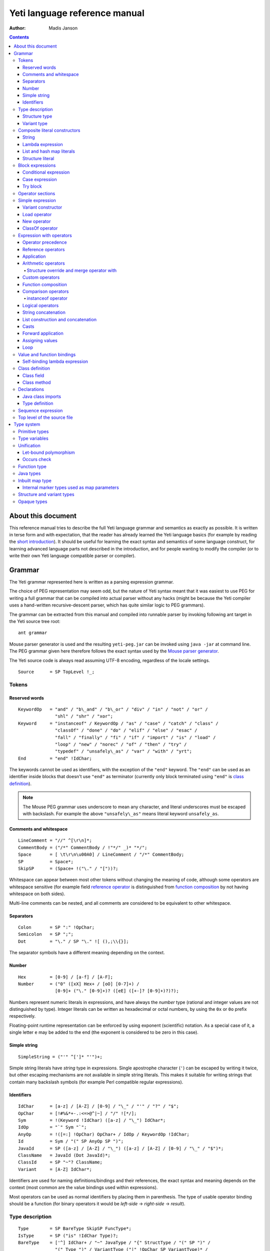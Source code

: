 .. ex: se sw=4 sts=4 expandtab:

================================
Yeti language reference manual
================================

:Author: Madis Janson

.. contents:: Contents
.. _yeti.jar: http://dot.planet.ee/yeti/yeti.jar
.. _home page: http://mth.github.io/yeti/
.. _Mouse parser generator: http://mousepeg.sourceforge.net/Manual.pdf
.. _short introduction: http://dot.planet.ee/yeti/intro.html

About this document
~~~~~~~~~~~~~~~~~~~~~~
This reference manual tries to describe the full Yeti language grammar and
semantics as exactly as possible. It is written in terse form and with
expectation, that the reader has already learned the Yeti language basics
(for example by reading the `short introduction`_). It should be useful
for learning the exact syntax and semantics of some language construct, for
learning advanced language parts not described in the introduction, and
for people wanting to modify the compiler (or to write their own Yeti
language compatible parser or compiler).

Grammar
~~~~~~~~~~
The Yeti grammar represented here is written as a parsing expression
grammar.

The choice of PEG representation may seem odd, but the nature of Yeti syntax
meant that it was easiest to use PEG for writing a full grammar that can
be compiled into actual parser without any hacks (might be because the Yeti
compiler uses a hand-written recursive-descent parser, which has quite similar
logic to PEG grammars).

The grammar can be extracted from this manual and compiled into runnable
parser by invoking following ant target in the Yeti source tree root::

    ant grammar

Mouse parser generator is used and the resulting ``yeti-peg.jar`` can be
invoked using ``java -jar`` at command line. The PEG grammar given here
therefore follows the exact syntax used by the `Mouse parser generator`_.

The Yeti source code is always read assuming UTF-8 encoding, regardless
of the locale settings.

.. peg

::

    Source      = SP TopLevel !_;


Tokens
+++++++++

Reserved words
-----------------
.. peg

::

    KeywordOp   = "and" / "b\_and" / "b\_or" / "div" / "in" / "not" / "or" /
                  "shl" / "shr" / "xor";
    Keyword     = "instanceof" / KeywordOp / "as" / "case" / "catch" / "class" /
                  "classOf" / "done" / "do" / "elif" / "else" / "esac" /
                  "fall" / "finally" / "fi" / "if" / "import" / "is" / "load" /
                  "loop" / "new" / "norec" / "of" / "then" / "try" /
                  "typedef" / "unsafely\_as" / "var" / "with" / "yrt";
    End         = "end" !IdChar;

The keywords cannot be used as identifiers, with the exception of the
``"end"`` keyword. The ``"end"`` can be used as an identifier inside blocks
that doesn't use ``"end"`` as terminator (currently only block terminated
using ``"end"`` is `class definition`_).

.. Note::

    The Mouse PEG grammar uses underscore to mean any character,
    and literal underscores must be escaped with backslash.
    For example the above ``"unsafely\_as"`` means literal
    keyword ``unsafely_as``.

Comments and whitespace
--------------------------
.. peg

::

    LineComment = "//" ^[\r\n]*;
    CommentBody = ("/*" CommentBody / !"*/" _)* "*/";
    Space       = [ \t\r\n\u00A0] / LineComment / "/*" CommentBody;
    SP          = Space*;
    SkipSP      = (Space+ !("\." / "["))?;

Whitespace can appear between most other tokens without changing the
meaning of code, although some operators are whitespace sensitive
(for example field `reference operator <Reference operators_>`_ is
distinguished from `function composition`_ by not having whitespace
on both sides).

Multi-line comments can be nested, and all comments are considered
to be equivalent to other whitespace.

Separators
-------------
.. peg

::

    Colon       = SP ":" !OpChar;
    Semicolon   = SP ";";
    Dot         = "\." / SP "\." ![ (),;\\{}];

The separator symbols have a different meaning depending on the context.

Number
---------
.. peg

::

    Hex         = [0-9] / [a-f] / [A-F];
    Number      = ("0" ([xX] Hex+ / [oO] [0-7]+) /
                  [0-9]+ ("\." [0-9]+)? ([eE] ([+-]? [0-9]+)?)?);

Numbers represent numeric literals in expressions, and have always
the *number* type (rational and integer values are not distinguished
by type). Integer literals can be written as hexadecimal or octal
numbers, by using the ``0x`` or ``0o`` prefix respectively.

Floating-point runtime representation can be enforced by using exponent
(scientific) notation. As a special case of it, a single letter ``e``
may be added to the end (the exponent is considered to be zero in this
case).

Simple string
-----------------
.. peg

::

    SimpleString = ("'" ^[']* "'")+;

Simple string literals have *string* type in expressions.
Single apostrophe character (``'``) can be escaped by writing it twice,
but other escaping mechanisms are not available in simple string literals.
This makes it suitable for writing strings that contain many backslash
symbols (for example Perl compatible regular expressions).

Identifiers
--------------
.. _Id:
.. peg

::

    IdChar      = [a-z] / [A-Z] / [0-9] / "\_" / "'" / "?" / "$";
    OpChar      = [!#%&*+-.:<=>@^|~] / "/" ![*/];
    Sym         = !(Keyword !IdChar) ([a-z] / "\_") IdChar*;
    IdOp        = "`" Sym "`";
    AnyOp       = !([=:] !OpChar) OpChar+ / IdOp / KeywordOp !IdChar;
    Id          = Sym / "(" SP AnyOp SP ")";
    JavaId      = SP ([a-z] / [A-Z] / "\_") ([a-z] / [A-Z] / [0-9] / "\_" / "$")*;
    ClassName   = JavaId (Dot JavaId)*;
    ClassId     = SP "~"? ClassName;
    Variant     = [A-Z] IdChar*;

Identifiers are used for naming definitions/bindings and their references,
the exact syntax and meaning depends on the context (most common are the
value bindings used within expressions).

Most operators can be used as normal identifiers by placing them in
parenthesis. The type of usable operator binding should be a function
(for binary operators it would be *left-side* → *right-side* → *result*).

Type description
+++++++++++++++++++
.. _Type:
.. _IsType:
.. peg

::

    Type        = SP BareType SkipSP FuncType*;
    IsType      = SP ("is" !IdChar Type)?;
    BareType    = ['^] IdChar+ / "~" JavaType / "{" StructType / "(" SP ")" /
                  "(" Type ")" / VariantType ("|" !OpChar SP VariantType)* /
                  Sym "!"? SkipSP TypeParam?;
    TypeParam   = "<" SP (Type ("," Type)*)? ">";
    FuncType    = ("->" / "\u2192") !OpChar SP BareType SkipSP;
    JavaType    = ClassName "[]"*;

Type description is one of the following: function, type parameter (starts
with ``'`` or ``^``), Java class name (prefixed with ``~``), structure,
variant or type name. Type name may be followed by optional parameter list
that is embedded between ``<`` and ``>``. Java class name may be followed
by one or more ``[]`` pairs, indicating that it is JVM array type (in this
case the ClassName might be also Java primitive type name like *char*).

Type parameters starting with ``^`` are considered to have an ordered type.

Function type is in the form *argument-type* → *return-type* (the
above grammar defines it like type list separated by arrows, because the
*return-type* itself can be a function type without any surrounding
parenthesis). Either ``->`` or the unicode symbol \\u2192 (→) can be used
for the function arrow.

The IsType clause using ``"is"`` keyword is used after binding or expression
to narrow it's type by unifying it with the given type.

Structure type
-----------------
.. peg

::

    StructType  = FieldType ("}" / "," SP "}" / "," StructType);
    FieldType   = SP ("var" !IdChar SP)? "\."? Sym SP "is" !IdChar Type;

Structure type is denoted by field list surrounded by ``{`` and ``}``.
The field names can be prefixed with dot, denoting required fields
(if any of the fields is without dot, then **all** listed fields
form the allowed fields set in the structure type).

Structure type in Yeti is more commonly called an extensible record
type in the ML family languages (the name structure is chosen in Yeti
because it is more familiar to programmers knowing the C family
languages).

Variant type
---------------
.. peg

::

    VariantType = Variant "\."? !IdChar SP BareType SkipSP;

Single variant type consists of the capitalized variant tag followed
by variants value type. The variant tag can be suffixed with dot,
denoting that it isn't a required variant.

The full variant type consists of single variants separated by ``|``
symbols. If any of the tags in full variant type has the dot prefix,
then **all** listed fields form the allowed variants set).

Composite literal constructors
+++++++++++++++++++++++++++++++++

Composite literals are literal expressions that can contain other expressions.
These expressions generally construct a new instance of the value on each
evaluation, with the exception of constant list literals, and string literals
that doesn't have any embedded expressions.

String
---------
.. peg

::

    String      = SimpleString /
                  "\"\"\"" ("\\" StringEscape / !"\"\"\"" _)* "\"\"\"" /
                  "\"" ("\\" StringEscape / ^["])* "\"";
    StringEscape = ["\\abfnrte0] / "u" Hex Hex Hex Hex /
                   "(" SP InParenthesis SP ")" / [ \t\r\n] SP "\"";

String literals have *string* type in expressions.
Strings can contain following escape sequences:

+-------------------+--------------------------------------------------------+
| Escape sequence   | Meaning in the string                                  |
+===================+========================================================+
| \\"               | Quotation mark ``"`` (ASCII code 34)                   |
+-------------------+--------------------------------------------------------+
| \\\ \\            | Backslash ``\`` (ASCII code 92)                        |
+-------------------+--------------------------------------------------------+
| \\(*expression*)  | Embedded expression. The value of the expression       |
|                   | is converted into string in the same way as standard   |
|                   | libraries string function would do.                    |
+-------------------+--------------------------------------------------------+
| \\\ *whitespace*" | This escape is simply omitted. The whitespace can      |
|                   | contain line breaks and comments, so this is useful    |
|                   | for breaking long strings into multiple lines.         |
+-------------------+--------------------------------------------------------+
| \\0               | NUL (ASCII code 0, null character)                     |
+-------------------+--------------------------------------------------------+
| \\a               | BEL (ASCII code 7, bell)                               |
+-------------------+--------------------------------------------------------+
| \\b               | BS  (ASCII code 8, backspace)                          |
+-------------------+--------------------------------------------------------+
| \\t               | HT  (ASCII code 9, horizontal tab)                     |
+-------------------+--------------------------------------------------------+
| \\n               | LF  (ASCII code 10, new line)                          |
+-------------------+--------------------------------------------------------+
| \\f               | FF  (ASCII code 12, form feed)                         |
+-------------------+--------------------------------------------------------+
| \\r               | CR  (ASCII code 13, carriage return)                   |
+-------------------+--------------------------------------------------------+
| \\e               | ESC (ASCII code 27, escape)                            |
+-------------------+--------------------------------------------------------+
| \\u\ *####*       | UTF-16 code point with the given hexadecimal           |
|                   | code *####*.                                           |
+-------------------+--------------------------------------------------------+

Stray backslash characters are not allowed, and all other sequences of symbols
represent themselves inside the string literal.

Strings are composite literals, because it is possible to embed arbitrary
expressions_ in the string using \\(...). The value of the whole
string literal is the result of concatenation of literal and embedded
expression value parts as strings.

Strings can be triple-quoted (in the start and end), the meaning is exactly
same as with strings between single ``"`` symbols. Triple-quoted strings
can be useful for larger string literals that contain ``"`` symbols by
themselves.

Lambda expression
--------------------
.. _Lambda:
.. peg

::

    Lambda      = "do" !IdChar BindArg* Colon AnyExpression "done" !IdChar;
    BindField   = FieldId IsType "=" !OpChar SP Id SP / Id IsType;
    StructArg   = "{" SP BindField ("," SP BindField)* "}";
    BindArg     = SP (Id / "()" / StructArg);

Lambda expression (aka function literal) constructs a function value containing
the given block of code (AnyExpression_) as body. The type of lambda expression
is therefore *argument-type* → *return-type* (a function type).
The argument type is inferred from the function body and the return type is
the type of the body expression.

The bindings from outer scopes are accessible for the function literals
body expression, and when used create a closure. Mutable bindings will
be stored in the closure as implicit references to the bindings.

Multiple arguments (BindArg) can be declared, this creates implicit nested
lambda expression for each of the arguments. The following lambda definitions
are therefore strictly equivalent::

    implicit_inner_lambda = do a b: a + b done;
    explicit_inner_lambda = do a: do b: a + b done;

Some special argument forms are accepted:

Unit value literal: ``()``
    The argument type is unit type and no actual argument binding is done.

Single underscore: ``_``
    The argument type is a type variable and no actual argument
    binding is done (essentially a wildcard pattern match).

.. _StructArg:

Structure literal: StructArg
    A destructuring binding of the argument is done. This means that the
    identifiers (Id) used as values for structure fields (FieldId) are bound
    inside the function body to the actual field values (taken from
    the structure value given as argument).

List and hash map literals
-----------------------------
.. peg

::

    List        = "[:]" / "[" SP (Items ("," SP)?)? "]";
    Items       = HashItem ("," HashItem)* / ListItem ("," ListItem)*;
    ListItem    = Expression SP ("\.\." !OpChar Expression)? SP;
    HashItem    = Expression Colon Expression SP;

List and hash map literals are syntactically both enclosed in square
brackets. The difference is that hash map items have the key expression
and colon prepended to the value expression, while list items have only
the value expression. Empty hash map constructor is written as ``[:]`` to
differentiate it from the empty list literal ``[]``.

The list literal constructs a immutable single-linked list of its item
values (elements). The hash map literal constructs a mutable hash table
containing the given key-value associations.

Value expression types of all items are unified, resulting in a single
*value-type*. Hash map literals also unify all items key expression
types, resulting in a single *key-type*. The type of the list literal
itself is *list<value-type>*, and the type of the hash map literal is
*hash<key-type, value-type>*. Empty list and hash map constructors
assign type variables to the *value-type* and *key-type*.

List literals can contain value ranges, where the lower and higher bound
of the range are separated by two consecutive dots (*lower-bound* ``..``
*higher-bound*). The items corresponding to the range are created lazily
when the list is traversed by incrementing the lower bound by one as long
as it doesn't exceed the higher bound. The bound and item types for a list
containing range are always *number* (which means that the *value-type*
is also a *number*).

Structure literal
--------------------
.. peg

::

    Struct      = "{" Field ("," Field)* ","? SP "}";
    Field       = SP NoRec? Modifier? FieldId
                  (&(SP [,}]) / BindArg* IsType "=" !OpChar AnyExpression) SP;
    FieldId     = Id / "``" ^[`]+ "``";
    NoRec       = "norec" Space+;
    Modifier    = ("get" / "set" / "var") Space+;

Structure literal creates a structure (aka record) value, which contains a
collection of named fields inside curled braces. Each field is represented as
a binding, where the FieldId is optionally followed by IsType_ clause narrowing
the fields type and/or equals (``=``) symbol and an expression containing
the fields value. The FieldId is either normal identifier or a string enclosed
between ``````.

Multiple fields are separated by commas. If the field value is not specified
by explicit expression, then current scope must contain a binding with same
name as the field, and the value of that binding is assigned to the
corresponding structure field.

If field value expression is a function literal (either implicit one created
by having arguments in the field binding or explicit Lambda_ block), then a
new scope is created inside the structure literal, and used by all field value
expressions as a containing scope. All fields having function literal values
will create a local binding inside that structure scope (unless prefixed
with ``norec`` keyword), and the bindings will be recursively available
for all expressions residing in the structure literal definition. This is
the only form of mutually recursive bindings available in the Yeti language.
The local bindings inside the structure scope are always non-polymorphic.

The field names can be prefixed with ``norec``, ``var``, ``get`` or ``set``
keywords:

``var``
    The field is mutable within structure (by default a field is immutable).

``norec``
    The field won't create a local binding inside the structure scope,
    even when it's value is a function literal.

``get``
    The given value is used as an accessor function that is applied to unit
    value ``()`` to get the actual field value whenever the
    `field value is referenced <FieldRef_>`_. The type of the accessor
    function is *()* → *field-type*.

``set``
    The given value is used as an accessor function that is applied to
    the value to be assigned whenever a new value is
    `assigned <assigning values_>`_ to the `field reference <FieldRef_>`_.
    The ``set`` accessor is allowed only together with the ``get`` accessor.
    The type of the accessor function is *field-type* → *()*.

The type of structure literal is a structure type. The types of fields are
inferred from the values assigned to the fields and produce an allowed fields
set for the literals type. The required fields set in the type will be empty.

Block expressions
+++++++++++++++++++++

Conditional expression
-------------------------
.. peg

::

    If          = "if" !IdChar IfCond ("elif" !IdChar IfCond)* EndIf;
    EndIf       = ("else" !IdChar AnyExpression)? "fi" !IdChar /
                  "else:" !OpChar Expression;
    IfCond      = AnyExpression "then" !IdChar AnyExpression;

Conditional expression provides branched evaluation. When the condition
expression before ``"then"`` keyword evaluates as **true** value, then
the AnyExpression_ after the ``"then"`` keyword will be evaluated, and
resulting value will be the value for the conditional expression.

Otherwise the following ``elif`` condition will be examined in the same way.
If there are no (more) ``elif`` branches, then evaluation of the expression
after the ``"else"`` keyword will give the value of the conditional expression.

The type of conditions (which precede the ``"then"`` keywords) is *boolean*.
The types of branch expressions are unified, and the unified type is used as
the type of the whole conditional expression. The unification uses implicit
casting rules for ``elif`` and ``else`` branches.

The final ``else`` branch might be omitted, in this case an implicit
``else`` branch is created by the compiler. If the unified type of the
explicit branches were *string*, then the value of the implicit ``else``
branch will be **undef_str**, otherwise the implicit ``else`` branch will
give the unit value ``()`` (that has the unit type *()*).

Case expression
------------------
.. peg

::

    CaseOf      = "case" !IdChar AnyExpression "of" !IdChar
                  Case (Semicolon CaseStmt?)* SP Esac;
    Case        = SP Pattern Colon Statement;
    CaseStmt    = Case / Statement / SP "\.\.\." Semicolon* SP &Esac;
    Esac        = "esac" !IdChar;
    Pattern     = Match SP ("::" !OpChar SP Match SP)*;
    Match       = Number / String / JavaId SP "#" SP JavaId /
                  Variant SP Match / Id /
                  "[" SP (Pattern ("," SP Pattern)* ("," SP)?)? "]" /
                  "{" FieldPattern ("," FieldPattern)* ("," SP)? "}" /
                  "(" SP Pattern? ")";
    FieldPattern = SP Id IsType ("=" !OpChar SP Pattern)? SP;

Case expression contains one or more case options separated by semicolons.
Each case option has a value pattern followed by colon and expression to be
evaluated in case the pattern matches the given argument value (resulting
from the evaluation of the AnyExpression_ between initial ``"case"`` and
``"of"`` keywords). Only the expression from first matching case option will
be evaluated, and the resulting value will be the value of the whole case
expression.

The patterns are basically treated as literal values that are compared to
the given case argument value, but identifiers in the pattern (Id_) act
like wildcards that match any value. Each case option has its own scope,
and the identifiers from its pattern will have the matching values bound
to them during the expression evaluation.

The pattern can contain wildcard identifiers, number and string literals,
variant constructor applications, list cell constructor applications (``::``),
list literals, structure literals and static final field references from
Java classes (in the ``Class#field`` form).

The underscore identifier ``_`` is special in that it wouldn't be bound
to real variable (similarly as it's used in function arguments).

The compiler should verify that the case options patterns together provide
exhaustive match for the matched value, so at least one case option is
guaranteed to match at runtime, regardless of the matched value. Compilation
error should be given for non-exhaustive patterns.

The last case option can be ``...`` (but it can't be the only option).
This is shorthand for the following case option code::

   value: throw new IllegalArgumentException("bad match (\(value))"); 

It can be useful for marking the case patterns as non-exhaustive (and since
it will match any value, it will make the exhaustiveness check to pass).

The matching value type is inferred from each case option pattern, and
the resulting types are unified into single type. The pattern type
unification works mostly like regular expression type unification,
with few exceptions:

    * `Variant <Id_>`_ tags from the pattern form *allowed* member set in
      the corresponding variant type, unless the type is also matched with
      wildcard (in this case *required* member set is formed in the type).
    * Structure fields from the pattern form *required* member set in the
      corresponding structure type.
    * List literal pattern gives *list?* type instead of *list*, meaning
      that values of *array* type can be also matched to it.

The case option expression types are also inferred and unified into single
type, which will be the type of the whole case expression.

Try block
------------
.. peg

::

    Try         = "try" !IdChar AnyExpression Catches "yrt" !IdChar;
    Catch       = "catch" !IdChar ClassId (Space Id)? Colon AnyExpression;
    Catches     = Finally / Catch+ Finally?;
    Finally     = "finally" !IdChar AnyExpression;

Try block provides exception handling. The expression following the ``"try"``
keyword is evaluated first, and if it doesn't throw an exception, the value
of it will be used as the value of the ``try``...\ ``yrt`` block.

The exceptions correspond to the JVM exceptions, and therefore the exception
types are directly Java class types.

The types of the ``try`` and ``catch`` section expressions are unified, and
the resulting type is used as the type of the ``try`` block.

The ``finally`` sections expression must have the unit type *()*, as the
value from the evaluation of the ``finally`` section is always ignored.

If exception is thrown that matches some ``catch`` section (by being same or
subclass of its `ClassId <Id_>`_), then first matching ``catch`` section is
evaluated, and the resulting value is used as the value of the ``try`` block.

If ``catch`` section has an exception binding Id_, then caught exceptions
value will be bound to the given identifier in that sections scope.

The expression following the ``"finally"`` keyword will be evaluated regardless
of whether any exception was thrown during the evaluation of ``try`` and
``catch`` sections. If an exception was thrown, then it will be suspended
during the evaluation of the ``finally`` section. If exception was suspended
and the ``finally`` section itself throws an exception, then the suspended
exception will be dropped (as only one exception per thread is allowed
simultaneously), otherwise the suspended exception will be re-thrown after
the ``finally`` block finishes.

Operator sections
++++++++++++++++++++

The operator sections can be only in parenthesis.

.. peg

::

    InParenthesis = FieldRef+ / SP AsIsType / RightSection /
                    LeftSection / AnyExpression;
    RightSection = SP AnyOp Expression;
    LeftSection  = Expression SP AnyOp;

Right section results in a function that applies the operator with argument
value as the implicit left-side value, and the expressions value as
right-side value. Left section results in a function that applies the operator
with expressions value as the left-side value, and the argument value as the
implicit right-side value. The expression is evaluated during the evaluation
of the section. The sections can be viewed as a syntactic sugar for following
partial applications::

    right_section = (`operator` expression);
    right_section_equivalent = flip operator expression;
    left_section = (expression `operator`);
    left_section_equivalent = operator expression;

The ``as`` and ``unsafely_as`` casts can also be used as right sections, that
result in a function value that casts its argument value into the given type.
The argument type is inferred from the context where the cast section is used,
defaulting to type variable (*'a*). Similarly the ``instanceof`` operator
can be used as a right section, resulting in a function that checks whether
its argument value would pass as instance of the given Java class.

Field references can also be put into parenthesis, giving a function that
retrieves the field value from the argument value. The type of single
field reference is ``{``\ *.field-name* ``is`` *'a*\ ``}`` → *'a*.

Field reference functions can be seen as syntactic sugar for following
lambda expressions::

    foo_bar_reference_function = (.foo.bar);
    foo_bar_reference_equivalent = do v: v.foo.bar done;

Any other expression in parenthesis is the expression itself.

Simple expression
++++++++++++++++++++
.. _expressions:
.. peg

::

    Primitive   = Number / String / "(" SP InParenthesis SP ")" / List /
                  Struct / Lambda / If / CaseOf / Try / New / Load / ClassOf /
                  Variant / Id;
    CPrimitive  = !End Primitive;

Simple expression is an expression that is not composed of subexpressions
separated by operators.

* `Identifier <Id_>`_
* Parenthesis (that can contain `any expression <AnyExpression_>`_)
* Literal constructor (number_, string_, `lambda expression`_,
  `list and hash map literals`_, `structure literal`_ or
  `variant constructor`_)
* Block expression (`conditional expression`_, `case expression`_ or
  `try block`_)
* Special value constructor (`load operator`_, `new operator`_ or
  `classOf operator`_)

The CPrimitive is simple expression that isn't the ``end`` keyword.
This is used inside `class definition`_ block, which is terminated by
``end`` (in other places ``end`` is normal identifier).

Variant constructor
----------------------

Variant constructor is written simply as a `Variant <Id_>`_ tag.
The type of variant constructor is *'a* → *Variant 'a*.

Load operator
----------------
.. peg

::

    Load        = "load" !IdChar ClassName;

Load operator gives value of module determined by the `ClassName <Id_>`_,
and the expressions type is the type of the module.

Alternatively ``load`` of module with structure type can be used as
a statement on the left side of the sequence operator. In this use
all fields of the module value will be brought into scope of right-hand
side of the sequence operator as local bindings, and additionally all
top-level `typedefs <Type definition_>`_ from the module will be imported
into that scope (excluding the ``shared`` typedefs).

New operator
---------------
.. _ArgList:
.. peg

::

    New         = "new" !IdChar ClassName SP NewParam;
    NewParam    = ArgList / "[" AnyExpression "]" "[]"*;
    ArgList     = "(" SP (Expression SP ("," Expression SP)*)? ")";

New operator constructs an instance of Java class specified by
`ClassName <Id_>`_, and the expressions type is the class type *~ClassName*.

Similarly to Java language, the constructor that has nearest match to
the given argument types is selected. Compilation fails, if there is no
suitable constructor.
The exact semantics of class construction come from the underlying JVM used,
and can be looked up from the JVM specification.

ClassOf operator
-------------------
.. peg

::

    ClassOf     = "classOf" !IdChar ClassId SP "[]"*;

The ``classOf`` operator gives Java **Class** instance corresponding to
the JVM class specified by the `ClassId <Id_>`_.
The specified class must exists in the compilation class path.
If the class name is followed by ``[]`` pairs, then an array class is given.
The type of ``classOf`` expression is (obviously) ``~java.lang.Class``.

Rough equivalent to ``classOf`` would be using ``Class#forName`` method::

    stringClass = Class#forName("java.lang.String");
    // gives same result as
    stringClass = classOf java.lang.String;
    // or simply
    stringClass = classOf String;

Expression with operators
++++++++++++++++++++++++++++

Operator precedence
----------------------

+----------------+-----------------+-----------------------+-----------------+
| Precedence and | Operator        | Description           | Type            |
| associativity  |                 |                       |                 |
+================+=================+=======================+=================+
| 1.             | **.**\ *field*  | Field reference       | *{.field is*    |
| suffix         |                 |                       | *'a}* → *'a*    |
|                +-----------------+-----------------------+-----------------+
|                | **#**\ *field*  | Java object reference |                 |
|                +-----------------+-----------------------+-----------------+
|                | **[]**          | Map reference         | *map<'k, 'e>*   |
|                |                 |                       | → *'k* → *'e*   |
+----------------+-----------------+-----------------------+-----------------+
| 1.             | **->**          | Custom reference      | *{.``->`` is*   |
| left           |                 |                       | *'a* → *'b}*    |
|                |                 |                       | → *'a* → *'b*   |
+----------------+-----------------+-----------------------+-----------------+
| 2.             | **-**           | Arithmetic negation   | *number* →      |
| prefix         |                 |                       | *number*        |
|                +-----------------+-----------------------+-----------------+
|                | **\\**          | Lambda                |                 |
+----------------+-----------------+-----------------------+-----------------+
| 3.             |                 | Application           | (*'a* → *'b*)   |
| left           |                 |                       | → *'a* → *'b*   |
+----------------+-----------------+-----------------------+-----------------+
| 4.             | **\***          | Multiplication        | *number* →      |
| left           +-----------------+-----------------------+ *number* →      |
|                | **/**           | Division              | *number*        |
|                +-----------------+-----------------------+                 |
|                | **div**         | Integer division      |                 |
|                +-----------------+-----------------------+                 |
|                | **%**           | Remainder of          |                 |
|                |                 | integer division      |                 |
|                +-----------------+-----------------------+                 |
|                | **b_and**       | Bitwise and           |                 |
|                +-----------------+-----------------------+                 |
|                | **shl**         | Bitwise left shift    |                 |
|                +-----------------+-----------------------+                 |
|                | **shr**         | Bitwise right shift   |                 |
|                +-----------------+-----------------------+-----------------+
|                | **with**        | Structure merge       |                 |
+----------------+-----------------+-----------------------+-----------------+
| 5.             | **+**           | Addition              | *number* →      |
| left           +-----------------+-----------------------+ *number* →      |
|                | **-**           | Subtraction           | *number*        |
|                +-----------------+-----------------------+                 |
|                | **b_or**        | Bitwise or            |                 |
|                +-----------------+-----------------------+                 |
|                | **xor**         | Bitwise exclusive or  |                 |
+----------------+-----------------+-----------------------+-----------------+
| 6.             |                 | Custom operators      |                 |
| left           |                 |                       |                 |
+----------------+-----------------+-----------------------+-----------------+
| 7.             | **.**           | Function              | *('a* → *'b)*   |
| undefined      |                 | composition           | → *('c* → *'a)* |
|                |                 |                       | → *'c* → *'b*   |
+----------------+-----------------+-----------------------+-----------------+
| 8.             | **==**          | Equality              | *'a* → *'b*     |
| left           +-----------------+-----------------------+ → *boolean*     |
|                | **!=**          | Inequality            |                 |
|                +-----------------+-----------------------+-----------------+
|                | **<**           | Less than             | *^a* → *^b*     |
|                +-----------------+-----------------------+ → *boolean*     |
|                | **<=**          | Less than or equal    |                 |
|                +-----------------+-----------------------+                 |
|                | **>**           | Greater than          |                 |
|                +-----------------+-----------------------+                 |
|                | **>=**          | Greater than or equal |                 |
|                +-----------------+-----------------------+-----------------+
|                | **=~**          | Pattern match         | *string*        |
|                |                 |                       | → *string*      |
|                |                 |                       | → *boolean*     |
|                +-----------------+-----------------------+-----------------+
|                | **instanceof**  | Instance of class     | *'a* → *boolean*|
+----------------+-----------------+-----------------------+-----------------+
| 9.             | **not**         | Logical negation      | *boolean*       |
| prefix         |                 |                       | → *boolean*     |
+----------------+-----------------+-----------------------+-----------------+
| 10.            | **and**         | Logical and           | *boolean*       |
| left           +-----------------+-----------------------+ → *boolean*     |
|                | **or**          | Logical or            | → *boolean*     |
+----------------+-----------------+-----------------------+-----------------+
| 11.            | **^**           | String concatenation  | *string*        |
| left           |                 |                       | → *string*      |
|                |                 |                       | → *string*      |
+----------------+-----------------+-----------------------+-----------------+
| 12.            | **::**          | List construction     | *'a*            |
| right          |                 |                       | → *list<'a>*    |
|                |                 |                       | → *list<'a>*    |
|                +-----------------+-----------------------+-----------------+
|                | **:.**          | Lazy list             | *'a* → *(()*    |
|                |                 | construction          | → *list<'a>)*   |
|                |                 |                       | → *list<'a>*    |
|                +-----------------+-----------------------+-----------------+
|                | **++**          | List concatenation    | *list<'a>*      |
|                |                 |                       | → *list<'a>*    |
|                |                 |                       | → *list<'a>*    |
+----------------+-----------------+-----------------------+-----------------+
| 13.            | **is** *type*   | Type unification      | *type* → *type* |
| suffix         +-----------------+-----------------------+-----------------+
|                | **as**          | Type conversion       |                 |
|                +-----------------+-----------------------+-----------------+
|                | **unsafely_as** | Unsafe type coercion  |                 |
+----------------+-----------------+-----------------------+-----------------+
| 14.            | **|>**          | Forward application   | *'a* → *('a*    |
| left           |                 |                       | → *'b)* → *'b*  |
+----------------+-----------------+-----------------------+-----------------+
| 15.            | **:=**          | Assignment            | *'a* → *'a*     |
| left           |                 |                       | → *()*          |
+----------------+-----------------+-----------------------+-----------------+
| 16.            | **loop**        | Loop                  | *boolean*       |
| right          |                 |                       | → *()* → *()*   |
+----------------+-----------------+-----------------------+-----------------+

Reference operators
----------------------
.. peg

::

    Reference   = SP PrefixOp* Primitive RefOp*;
    CReference  = SP PrefixOp* CPrimitive CRefOp*;
    RefOp       = FieldRef / MapRef / (SP (ObjectRef / "->" SP Primitive));
    CRefOp      = FieldRef / MapRef / (SP (ObjectRef / "->" SP CPrimitive));

Reference operators have highest precedence and thereby work
on simple `expressions`_.

Reference operators have left associativity.

The ``->`` operator is a function from standard library that is used
to provide custom reference operator for structure objects.

.. peg

::

    PrefixOp    = "\\" SP / "-" SP !OpChar;

The ``\`` prefix operator is shorthand form of `lambda expression`_.
A expression in form ``\``\ *value* is equivalent to ``do:`` *value* ``done``.
The argument value is ignored. If the *value* is a constant expression, then
the result is a constant function.

The ``-`` prefix operator is arithmetic negation. Its type is
*number* → *number*, so the negated expression must be a number, and the
resulting value is also number. Since ``-`` can be also used as binary
operator, the prefix operator cannot be used directly as function,
but the function value is bound in standard library module ``yeti.lang.std``
to ``negate`` identifier.

.. _FieldRef:
.. peg

::

    FieldRef    = Dot SP FieldId;

Field reference is a postfix operator that gives value of the given structure
*field*. Its type is ``{``\ *.field* ``is`` *'a*\ ``}`` → *'a*.

.. _mapping reference:
.. peg

::

    MapRef      = "[" Sequence SP "]";

Mapping reference takes two arguments - the mapping value preceding it and
the key value expression. The resulting value is the element corresponding
to the given key (or index). No whitespace can be before mapping reference
operator - if there is whitespace, then it is parsed as application of list
literal. The standard library has this operator as ``at`` function with
type *map<'key, 'element>* → *'key* → *'element*.
The mapping can be either *hash* map or *array*.

.. peg

::

    ObjectRef   = "#" JavaId SP ArgList?;

When ArgList_ is present, the ``#`` operator means method call, otherwise
it will be a Java class field reference.

The left side expression of the ``#`` operator is expected to have a Java
object type (*~Something*), that must have a field or method named by the
`JavaId <Id_>`_. No type inference is done for the left-side object type.

Since Java classes can have multiple methods with same name, the exact
method is resolved by finding one that has the correct number of arguments
and best match for the actual argument types. Implicit casting is done
for the arguments, if necessary. The resulting expression type is derived
from the used methods return type for method calls and field type for object
field references.

The ``#`` operator cannot be used as a function.

Application
--------------
.. peg

::

    Apply       = Reference (SP AsIsType* Reference)*;
    CApply      = CReference (SP AsIsType* CReference)*;

Function application is done simply by having two value expressions
(simple values or references) consecutively. Left side value is the
function value and the right side is the argument given to the function.
Yeti uses strict call-by-sharing evaluation semantics (call-by-sharing
is a type of call-by-value evaluation, where references are passed).

The type of application is the functions return type. If the function
value type is *'a* → *'b*, then the given value must have the same *'a*
type and the applications resulting value type is the same *'b* type.

The application operator has left associativity, for example ``a b c`` is
identical to ``(a b) c``. 

The function expression is evaluated before argument expression. This means
also that when multiple arguments are given by curring, then these argument
expressions are evaluated in the application order.

Arithmetic operators
-----------------------
.. peg

::

    Sum         = Multiple SkipSP (SumOp Multiple)*;
    CSum        = CMultiple SkipSP (SumOp CMultiple)*;
    SumOp       = AsIsType* ("+" / "-") !OpChar / ("b\_or" / "xor") !IdChar;
    Multiple    = Apply SkipSP (AsIsType* FactorOp Apply SkipSP)*;
    CMultiple   = CApply SkipSP (AsIsType* FactorOp CApply SkipSP)*;
    FactorOp    = ("*" / "/" / "%") !OpChar /
                  ("div" / "shr" / "shl" / "b\_and" / "with") !IdChar;

Yeti language has the following arithmetic and bitwise logic operators:

+-----------+-------------------------------+
| Operator  | Description                   |
+===========+===============================+
| **\+**    | Arithmetic addition           |
+-----------+-------------------------------+
| **\-**    | Arithmetic subtraction        |
+-----------+-------------------------------+
| **b_or**  | Bitwise logical or            |
+-----------+-------------------------------+
| **b_xor** | Bitwise logical exclusive or  |
+-----------+-------------------------------+
| **\***    | Arithmetic multiplication     |
+-----------+-------------------------------+
| **/**     | Arithmetic division           |
+-----------+-------------------------------+
| **%**     | Remainder of integer division |
+-----------+-------------------------------+
| **div**   | Integer division              |
+-----------+-------------------------------+
| **b_and** | Bitwise logical and           |
+-----------+-------------------------------+
| **shr**   | Bit shift to right (unsigned) |
+-----------+-------------------------------+
| **shl**   | Bit shift to left             |
+-----------+-------------------------------+

All arithmetic and bitwise operators have the type *number* → *number*
→ *number* and left associativity. The bitwise, integer division and
remainder operators truncate fractional part from their arguments,
doing the given operation using only the integer part of the argument.

Structure override and merge operator with
'''''''''''''''''''''''''''''''''''''''''''''
The expression on the right of the ``with`` operator must have a structure
type that has an allowed fields set (a non-extensible structure type).
The left-side expression must have either structure type or undefined
type  *'a* (a type variable). The ``with`` operator has nothing else
in common with arithmetic operators, than having the same precedence and
left associativity.

The resulting value of the ``with`` expression is a structure consisting of
all fields from the right-side value, that were in its types allowed field
set, and those fields from the left-side structure value, that were not in
the right-side expression types allowed field set.

Mutable fields are shared with their originating structure. This means that
the structure that gave a mutable field to the resulting structure gets
its field updated whenever the field is assigned a new value in the ``with``
operators result structure. The ``get`` and ``set`` field accessor functions
are also passed to the resulting structure, so accessing the result structure
field still goes through the accessor functions.

The ``with`` operator has two distinct use cases, overriding and merging.
If the left-side expression also has a structure type with allowed fields set,
then a merge operation is done, otherwise only a simple override is done.

For overriding operation the left-side expressions type is unified with
structure type that has as a required fields set the right-side types
allowed fields set. The result of unification is used as the type of the
``with`` expression. Due to the type unification the right-side allowed
field set is either same or subset of the left-side values field set, with
matching types, and all the corresponding fields are overridden.

For merging operation, the type of the ``with`` expression is a new structure
type. The result types allowed field set contains all of the right-side types
allowed field set, and those fields from the left-side types allowed field
set that were not present in the right-side type. A required fields set is
not present in the result type, and no unification is done with either left
nor right side expression types. Since no unification is done, for a field
present on both sides of the ``with`` operator the types can be different
(only the type from right side is used in this case).

Custom operators
-------------------
.. peg

::

    CustomOps   = Sum SkipSP (AsIsType* CustomOp Sum)*;
    CCustomOps  = CSum SkipSP (AsIsType* CustomOp CSum)*;
    CustomOp    = !(CompareOp / [*/%+-<=>^:\\\.] !OpChar) OpChar+ / IdOp;

Custom operators are any operators that are not built into the language.
These operators are defined by simply having a function value bound with name
consisting of operator characters, or by using regular identifier between
backticks. The operator type is the binding type, and resulting value/type
is the result of applying the function value to the given arguments. 

Custom operators have left associativity.

Function composition
-----------------------
.. peg

::

    Compose     = CustomOps (AsIsType* ComposeOp CustomOps)*;
    CCompose    = CCustomOps (AsIsType* ComposeOp CCustomOps)*;
    ComposeOp   = "\." Space+ / Space+ "\." SP;

Function composition operator composes two functions given as it's arguments.
Canonical implementation of the function composition is the following
definition::

    (.) f g a = f (g a);

The type of the composition operator is
*('a* → *'b)* → *('c* → *'a)* → *'c* → *'b*.

Dot is considered to be composition operator only when it doesn't have
identifier neither directly before or after it (without whitespace).
Otherwise the dot denotes reference operator.

Function composition is associative, therefore the operators associativity
is undefined.

Comparison operators
-----------------------
.. peg

::

    Compare     = SP Not* Compose SP (AsIsType* CompareOp Compose)*
                  SP InstanceOf*;
    CCompare    = SP Not* CCompose SP (AsIsType* CompareOp CCompose)*
                  SP InstanceOf*;
    InstanceOf  = "instanceof" !IdChar ClassId SP;
    Not         = "not" !IdChar SP;
    CompareOp   = ("<" / ">" / "<=" / ">=" / "==" / "!=" / "=~" / "!=")
                  !OpChar / "in" !IdChar;

Comparison operators compare two values of same type and give boolean
result. Comparison operators have left associativity.

Yeti language has the following comparison operators:

+----------+--------------------------------------------+----------------------+
| Operator | Proposition                                | Type                 |
+==========+============================================+======================+
| **==**   | Left side value is equal to right side     | *'a* → *'a*          |
+----------+--------------------------------------------+ → *boolean*          |
| **!=**   | Left side value is not equal to right side |                      |
+----------+--------------------------------------------+----------------------+
| **<**    | Left side value is less than right side    | *^a* → *^a*          |
+----------+--------------------------------------------+ → *boolean*          |
| **<=**   | Left side value is less than or equal      |                      |
|          | to right side                              |                      |
+----------+--------------------------------------------+                      |
| **>**    | Left side value is greater than right side |                      |
+----------+--------------------------------------------+                      |
| **>=**   | Left side value is greater than            |                      |
|          | or equal to right side                     |                      |
+----------+--------------------------------------------+----------------------+
| **=~**   | Left side string matches regex             | *string* → *string*  |
|          | pattern on the right side                  | → *boolean*          |
+----------+--------------------------------------------+----------------------+

instanceof operator
''''''''''''''''''''''

The ``instanceof`` operator gives ``true`` value when the left-side value
would pass as an instance of the Java class named on the right of the operator,
by being instance of it or its subclass. Otherwise the application of the
``instanceof`` operator results in ``false`` value. Only the left-side values
runtime (JVM) type is considered, the compile-time static type doesn't matter
at all, and therefore can be any type, including native Yeti types.

Since the type name is de-facto part of the operator, it can be considered
to be suffix operator similarly to the cast operators, and has the type
*`a* → *boolean*.

Logical operators
--------------------
.. peg

::

    Logical     = Compare SP (AsIsType* ("and" / "or") !IdChar Compare)*;
    CLogical    = CCompare SP (AsIsType* ("and" / "or") !IdChar CCompare)*;

Logical **and** expression results in **true** only, if both arguments are
**true** (otherwise the result is **false**). The right side argument
expression is not evaluated, if the left side had a **false** value.

Logical **or** expression results in **true**, if either of arguments 
**true** (otherwise the result is **false**). The right side argument
expression is not evaluated, if the left side had a **true** value.

The type of logical operators is *boolean* → *boolean* → *boolean* (the
expression results in *boolean* value and the arguments are *boolean* as well).

Logical operators have left associativity. Yeti is different from many other
programming languages by having same precedence for **and** and **or** -
this is to encourage using parenthesis to make the grouping explicit.

String concatenation
-----------------------
.. peg

::

    StrConcat   = Logical SP (AsIsType* "^" !OpChar Logical)*;
    CStrConcat  = CLogical SP (AsIsType* "^" !OpChar CLogical)*;

String concatenation operator takes two *string* values and results in
a *string* value that represents character sequence, that is concatenation
of the character sequences from the left side and right side arguments.

The type of the **^** operator is *string* → *string* → *string*.

String concatenation is associative.

List construction and concatenation
--------------------------------------
.. peg

::

    Cons        = StrConcat SP (AsIsType* ConsOp !OpChar StrConcat)*;
    CCons       = CStrConcat SP (AsIsType* ConsOp !OpChar CStrConcat)*;
    ConsOp      = "::" / ":." / "++";

List construction operator **::** takes head value from left side and
tail list from right side, and constructs a new list starting with the
head value. The type of **::** operator is *'a* → *list<'a>* → *list<'a>*.

Lazy list construction operator **:.** is similar, but takes on the right
side a function that returns the tail list when applied to unit value **()**.
The type of **:.** operator is *'a* → *(()* → *list<'a>)* → *list<'a>*.

List concatenation operator **++** takes two lists and results in 
a list that has elements from the left side list followed by the elements
from right side list, preserving the order of elements. The resulting
list is constructed lazily.
The type of **++** operator is *list<'a>* → *list<'a>* → *list<'a>*.

List construction and concatenation operators have right associativity.

Casts
--------
.. peg

::

    AsIsType    = ("is" / "as" / "unsafely\_as") !IdChar Type;

Cast operators are in reality suffix operators, as the type description
on their right side that can be considered to be part of the operator.

The **is** operator unifies the left side expressions type with the type
on the right side. The resulting value type is the unified type. It passes
the value unmodified, and due to the unification process the argument
expressions type is same as the resulting type. Its only effect is
compile-time narrowing of expression type and unification error on unexpected
type.

The **as** cast operator does a safe conversion of the argument value
into a value with given result type. The compiler verifies that the conversion
is guaranteed to be possible, and if needed, generates code to convert the
value into representation required by the given type. It's typically used
for conversions between Yeti native types and Java object types, and for
upcasting the Java types. A special case of **as** cast is casting
into opaque types.

The **unsafely_as** cast operator does a unsafe type coercion into a value
with the given result type. Unlike **as** cast, no value conversion will be
done, only JVM primitive checkcast opcode is used to change the underlying JVM
object type.
The compiler allows any coercion between Java object types that have subclass
relation (both downcasts and upcasts are possible, although it is more
reasonable to use **as** for upcasting). One of the argument or result types
can also be a Yeti native type that is represented by JVM type having a
subclass relation to the other type. Using **unsafely_as** with native
Yeti type makes the typesystem unsound, as the compiler cannot be sure anymore
that the runtime value matches the expected static type.

Both **as** and **unsafely_as** casts decouple the argument and result types,
limiting type inference.

Forward application
----------------------
.. peg

::

    ApplyPipe   = Cons SP ("|>" !OpChar Cons)* AsIsType*;
    CApplyPipe  = CCons SP ("|>" !OpChar CCons)* AsIsType*;

Forward application applies the right side function value to the left side
value. Its essentially equivalent to normal application (function value
followed by value given as argument), providing just better readability
in some cases.

The type of forward application operator is *'a* → *('a* → *'b)* → *'b*
and it has a left associativity (``x |> f |> g`` is same as ``(x |> f) |> g``
or ``g (f x)``).

Assigning values
-------------------
.. peg

::

    Assign      = ApplyPipe SP (":=" !OpChar ApplyPipe)?;
    CAssign     = CApplyPipe SP (":=" !OpChar CApplyPipe)?;

The left-side expression must provide a mutable box - either mutable
variable, mutable `structure field <FieldRef_>`_ or a `mapping reference`_
(having the form ``expression[key]``).

Assign operator stores into the mutable box a value from evaluation of the
right-side expression. The mutable boxes always store only a value reference,
which means that actual copy of the value is never done by assignment
(giving a sharing semantics for values that contain mutable boxes by
themselves, exactly as it is with the call-by-sharing function application
arguments).

The types of left-side and right-side expressions are unified. The result of
assignment expression is a normal ``()`` value, not a mutable box.

The evaluation order between left and right side of assignment is unspecified.

Loop
-------
.. _Expression:
.. peg

::

    Expression  = Assign SP ("loop" !IdChar Assign)* ("loop" !IdChar)?;
    CExpression = CAssign SP ("loop" !IdChar CAssign)* ("loop" !IdChar)?;

The expression left of ``loop`` operator must have a *boolean* type and
the right-side expression must have a *()* type. The right-side expression
may be omitted, in this case implicit ``()`` value is used in its place.
The whole ``loop`` expression has *()* type.

First the left-side expression is evaluated. The evaluation of ``loop``
expression terminates only when the left-side evaluation results in ``false``
value or exception is thrown. Otherwise the right-side expression is evaluated,
and if no exception was thrown, the ``loop`` expression evaluation is restarted
(repeating the loop while left-side is ``true``).

The ``loop`` operator has right associativity and cannot be used as a section or
function.

Value and function bindings
++++++++++++++++++++++++++++++
.. _binding:
.. peg

::

    Binding     = (StructArg / Var? !Any Id BindArg* IsType)
                  SP "=" !OpChar Expression Semicolon+ SP;
    CBinding    = (StructArg / Var? !(Any / End) Id (!End BindArg)* IsType)
                  SP "=" !OpChar CExpression Semicolon+ SP;
    Var         = "var" Space+;
    Any         = "\_" !IdChar;

Binding expression creates a new scope with a value from evaluation of the
Expression_ bound to the given identifier (Id). The binding is part of
`sequence expression`_, and the new scope is used for the following
expressions in the sequence (the part of sequence expression following
the binding can be considered to be part of the binding expression).
The type of the expression is used as the binding type.

A mutable variable binding is created, if the ``var`` keyword precedes
the binding name (Id_). The mutable variable acts as a mutable box where new
values can be `assigned <Assigning values_>`_. When a closure is created
over a mutable variable, a reference to the mutable box is stored in the
closure, without making a copy of the variable.

When underscore ``_`` is used as binding name, no binding or new scope is
created - the expression is still evaluated, but its value is discarded after
the evaluation. This can be useful when the evaluation is performed only for
its side effects.

Function arguments (`BindArg <Lambda_>`_) may be present after the binding
name (Id). This is treated as a syntactic sugar for binding a lambda_
expression - the compiler replaces the Expression with a ``do`` .. ``done``
block containing the Expression, and the function arguments are used as
the lambda expressions arguments.

If the bound value is a `function literal <Lambda_>`_ (either explicitly
written or implicit as described in the previous paragraph), then the
binding is available in the lambda expressions body scope, where it is
not polymorphic. Otherwise the bound expressions scope does not include
the binding itself (therefore an outer scopes binding with the same name
can be accessed, if one exists).

If a binding type is given (IsType_ before the ``=`` symbol), it will be
unified with the bound expression type. This is equivalent to using ``is``
operator unless the binding type is flexible.

Destructuring binding is done, if a structure literal StructArg_ is used
instead of binding name (no function arguments may follow it). In this case
the evaluation of the Expression must result in a structure value, and for
each structure field in the StructArg the identifier used as a value is bound
to the actual corresponding field value in the evaluation result.
The bound expression type is unified with a structure type where required
member set contains each field from the StructArg, with the field types
used for the corresponding created bindings.

Self-binding lambda expression
---------------------------------
.. peg

::

    SelfBind    = (Id BindArg+ / Any) IsType "=" !OpChar;
    CSelfBind   = (!End Id (!End BindArg)+ / Any) IsType "=" !OpChar;

This is another syntax for writing function literals, that comes from
generalizing the function binding_. If the binding has arguments and is
either last statement in the `sequence expression`_, or not part of sequence,
then it is considered to be a standalone lambda expression. For example,
an expression ``(_ x = x)`` is equivalent to ``do x: x done``.

Just like with normal function bindings, if the binding name (Id_) is not
an underscore ``_``, then a recursive non-polymorphic binding is created,
that is available in the lambda expressions scope.

Class definition
+++++++++++++++++++
.. peg

::

    Class       = "class" !IdChar JavaId SP MethodArgs? Extends?
                  (End / Member ("," Member)* ","? SP End);
    Extends     = "extends" !IdChar ClassName SP ArgList? SP ("," ClassName SP)*;
    Member      = SP (Method / ClassField) SP;

Class definition creates a Java class with a given name (`JavaId <Id_>`_)
inside the same JVM package where the containing module or program resides.
The class will be **public**, if the definition is part of modules top-level
`sequence expression`_, otherwise it has **package** access. **Public**
classes must be generated by the compiler to be usable outside of Yeti code,
for example by normal Java code, without any explicit initialization of
the containing Yeti module.

Class definition in sequence expression also introduces a new scope with
new class name binding (the class name bindings have separate namespace).
Non-public classes can be constructed or extended only using that binding
in Yeti code. Attempts to instantiate them outside of their scope will
result in undefined behavior.

The extends list can contain a single class name (that will be the
superclass) and any number of interface names (that will be implemented).
The ``java.lang.Object`` will be used as default superclass,
if superclass is not given in the extends list.

The class will be automatically marked as **abstract**, if it contains
abstract methods, either defined by the class itself, or derived from
superclass or any of the implemented interfaces without being overridden
with concrete implementation by the class itself. The words **abstract**,
**public** and **package** are used here with the meaning these words
have in the Java language.

The *class scope* is the scope inside the class definition, that initially
contains constructor arguments and special bindings ``this`` and ``super``.
The ``this`` binding denotes instance of the class. The ``super`` binding
also denotes instance of the class, but can be used only for calling method
on it, and any overridden method called on super binding will invoke the
parent classes corresponding method. The JVM *invokespecial* instruction is
used for that effect. Any other use of ``super`` binding (like passing the
instance value) is forbidden.

The class name may be followed by constructor argument list in parenthesis.
The constructor arguments will be bound in the classes scope and stored
in implicit private fields. The constructor argument type declaration
and value conversion is done in the same way as with the method arguments.
Only single constructor is created for the class.

Bindings from outside scope are accessible inside the class, and those used
may be stored in implicit private fields.

Class field
--------------
.. peg

::

    ClassField  = ("var" Space+)? !End Id SP (!End BindArg SP)*
                  "=" !OpChar CExpression;

A class field is a binding inside the class scope, that redefines the class
scope for all class methods and subsequent fields. A value from evaluation
of the `CExpression <Expression_>`_ is bound to the given identifier (Id),
and a new scope containing the field binding will be the new class scope.
Consequently, the scope of class field expression contains previous
(but not following) class field bindings, and all method expression scopes
contain all field bindings.

The class field is similar to binding_\ s in the `sequence expression`_:

* The **var** keyword can be used to define mutable field binding.
* Using underscore (``_``) as field name omits the actual binding and
  new scope, but still forces the evaluation of expression at class instance
  construction time.
* Lambda_ expression can be created by including arguments
  (`BindArg <Lambda_>`_) after the field name.

If a field named **serialVersionUID** is defined with value being numeric
constant, then the compiler must generate a **private static final long
serialVersionUID** field with the given initialization value into generated
JVM class.

Class method
---------------
.. peg

::

    Method      = (("abstract" / "static") Space)? MethodType JavaId
                  MethodArgs Semicolon* MethodBody?;
    MethodArgs  = "(" SP (")" / MethodArg ("," MethodArg)* ")") SP;
    MethodType  = SP ClassName SP "[]"* SP;
    MethodArg   = MethodType Id SP;
    MethodBody  = CStatement (Semicolon CStatement?)*;

The method definition creates a new method into the containing Java class.

The ``abstract`` modifier marks method to be declared without actual
implementation in the same way as in the Java language.

The ``static`` modifier marks the generated JVM method as **static**
and is allowed only in public classes (those are defined in the modules
top-level `sequence expression`_).

The method signature after the optional modifier starts with return
type and method name, followed by argument list in parenthesis.
The return value and argument types in the signature are Java types
(not Yeti types), and can denote either primitive Java types (byte, short,
char, int, long, float, double, boolean) or a Java classname.

Non-abstract methods have a method body expression after the method signature,
which is evaluated when the method is invoked.

The body expression for non-static methods is in the final class scope, thus
all field bindings are visible to the method body, along with constructor
arguments, and ``this`` and ``super`` instance bindings.
The static methods use for body expression the scope containing the class,
so no class-specific value bindings are visible there.

No exception declarations are supported for the Java class methods defined
in the Yeti code, and any method can throw any exception (it violates the
Java language semantics, but is valid for the underlying JVM).

While the method argument types are declared as Java types, the argument
bindings have Yeti types and implicit argument casting rules are used to
convert the values having Java primitive types (as there are no Yeti
primitive types). The body expression type is inferred in the same way from
the declared Java return type. A reverse conversion is done for the returned
value, when the return type is a Java primitive type.

Declarations
+++++++++++++++
.. peg

::

    Declaration  = ClassDecl / Binding;
    CDeclaration = ClassDecl / CBinding;
    MDeclaration = TypeOrImport / Binding;
    ClassDecl    = Class Semicolon+ SP / TypeOrImport; 
    TypeOrImport = Import Semicolon+ SP / Typedef Semicolon* SP;

Declarations are parts of `sequence expression`_ used to define new bindings
that can be by the following expression parts.

Java class imports
--------------------
.. peg

::

    Import      = "import" !IdChar Space+ ClassName
                  (Colon JavaId SP ("," JavaId SP)*)?;

Class import creates a new scope for the following parts of the
`sequence expression`_, that contains imported class name bindings (in
separate namespace from other bindings). Class name bindings associate
the short class name in the local scope with full name containing the
package path (as given in the import).

The actual existence of the class is not verified by the compiler
(errors are given only when the binding is actually used and
for example class method or field signature cannot be be resolved). 

The **import** declaration has two possible forms. The simple form has
single full class name (dot-separated package path and class name) after
the ``import`` keyword. The package import has package path without
class after the ``import`` keyword, followed be colon and comma separated
list of class names to be imported from that package.

Unlike Java, the Yeti language doesn't support importing entire package
with asterisk.

Type definition
------------------
.. peg

::

    Typedef     = "typedef" !IdChar SP TypedefOf Semicolon*;
    TypedefOf   = "unshare" !IdChar SP Id /
                  (("opaque" / "shared") !IdChar SP)?
                  Id SP TypedefParam? "=" !OpChar Type;
    TypedefParam = "<" !OpChar SP Id SP ("," SP Id SP)* ">" !OpChar SP;

Type definition creates a new scope for the following parts of the
`sequence expression`_, that contains the given Type_ bound to the given
identifier (Id). Such binding can be considered to be a type alias.

A copy is made of the bound type on every reference to preserve polymorphism,
if it contains any type variables. The ``shared`` modifier disables this
behaviour, so the bound type itself will get unified with every reference of
the shared binding (this can be used to infer typedefs from code).
The ``shared`` typedefs are available only locally in the declaring module.

The ``unshare`` declaration can be later used to transform the former shared
typedef into normal polymorphic typedef (that will bind a copy of the shared
type).

Type definitions can have parameter list between ``<>`` symbols (when not
provided, it is same as having empty list). These will create type
variables bound in the scope of definition of the Type itself.
The parameters must also be provided when the bound definition is used.
The given parameters will be unified to the corresponding ones in
the copy of the bound type.

The binding of type to Id is also available for the definition of the Type
itself, so recursive types can be defined, but the binding has no parameters
there. It is created by first creating a type variable bound to the Id in the
type definition scope, which is thereafter unified with the defined type.

The ``opaque`` modifier causes a new unique type to be created and bound to
the given identifier (Id). The new type will be incompatible with the given
Type (no unification is allowed), but an ``as`` `cast <Casts_>`_ can be used
to convert between the new type and type given in the typedef declaration.
The casting is allowed only in the same module where the opaque type was
created. The ``opaque`` typedef can also have parameters, that act both as
type parameters for the new opaque type, and can also be referenced in the
Type associated with it (parameters will be unified when casting). No
type variables other than these parameters are allowed in the opaque typedef.

Sequence expression
+++++++++++++++++++++++
.. _AnyExpression:
.. peg

::

    AnyExpression = Semicolon* Sequence? SP;
    Sequence   = Statement (Semicolon Statement?)*; 
    Statement  = SP ClassDecl* (SelfBind / Declaration* SelfBind?) Expression;
    CStatement = SP ClassDecl* (CSelfBind / CDeclaration* CSelfBind?) CExpression;
    MStatement = SP TypeOrImport* (SelfBind Expression /
                                  MDeclaration* (Class / SelfBind? Expression));

Sequence expression is the general form of Yeti expressions, consisting of
declarations that create new scopes with bindings, and expressions to be
evaluated in those scopes. The sequence expression is evaluated from left
to right, and each new binding will create a scope containing the rest of
sequence expression (subsequent bindings with same name and kind will shadow
the previous bindings from outer scopes). The value and type of sequence
expression is the value and type of the last part of it, which must be
an expression therefore (not declaration). Empty sequence expressions are
also allowed and have unit type (the unit value literal ``()`` can be
considered to be an empty sequence expression). Intermediate expressions
are required to have an unit type and are evaluated only for side effects.

Top level of the source file
+++++++++++++++++++++++++++++++
.. peg

::

    TopLevel    = Module / Program? AnyExpression;
    Program     = "program" !IdChar Space+ ClassName Semicolon;
    Module      = "module" !IdChar Space+ ClassName
                  (Colon SP "deprecated")? Semicolon+ ModuleMain? SP;
    ModuleMain  = MStatement (Semicolon MStatement?)*;

The Yeti language source file can contain either program or module.

Both program and module are basically an expression that can be evaluated.
Program must have an unit type and is evaluated for side effects each time
when it is run. Module can have any type and is considered to be an constant
expression, that is evaluated once when it is referenced first time using
``load`` expression. Modules also export top-level bindings of type and
Java class definitions that can be used by other modules and programs (as
an exception from other Yeti expressions, the modules top-level expression
can end with class definition that is considered to have an unit type).

Modules are distinguished from programs by starting with ``module`` keyword,
that is followed by module name. The ``deprecated`` option can be used to
mark the module deprecated. Programs can optionally start with ``program``
keyword and program name, but if this is omitted, the source file name
will be used as program name (without the ``.yeti`` suffix).

Yeti compiler compiles both programs and modules into public JVM classes.
Program classes have **public static** ``main`` method that has to be
invoked to run the program. Module classes have **public static** ``eval``
method that returns the modules value as JVM *Object*. Non-public helper
classes may be generated as needed for representing the expression parts
in the JVM.

Type system
~~~~~~~~~~~~~~

Yeti uses Hindley-Milner type system with some extensions. Type inference
is used (a variant of algorithm W), which allows the compiler to deduce
static types for most code without any type declarations.
In essence, the most general possible type is assigned to expression parts,
as the AST is walked. When expression parts with different types are
connected, an unification is performed to determine the most general subset
of the given types, which is then assigned to the connected type node.
Some operations like ``as``, ``unsafely_as`` and implicit casts done for
Java interfacing break the connection between type nodes, and therefore
may require additional type declarations. 

Primitive types
++++++++++++++++++

Primitive types are inbuilt types that don't have any type parameters.

+-----------+-------------------+----------------------------------------------+
| Type      | JVM               | Description                                  |
|           | representation    |                                              |
+===========+===================+==============================================+
| *()*      | **null**          | Type with single possible value, used when   |
|           |                   | no information needs to represented.         |
+-----------+-------------------+----------------------------------------------+
| *boolean* | java.lang.Boolean | Boolean value, either **true** or **false**. |
|           |                   | JVM null is considered to be **false**.      |
+-----------+-------------------+----------------------------------------------+
| *number*  | yeti.lang.Num     | Any kind of numeric value (integer, decimal, |
|           |                   | rational or 64-bit IEEE754 floating point).  |
+-----------+-------------------+----------------------------------------------+
| *string*  | java.lang.String  | UTF-16 code unit sequence.                   |
+-----------+-------------------+----------------------------------------------+

Type variables
+++++++++++++++++

Type variables represent an undetermined type, that can be replaced with any
other type (some restrictions are possible). As such, Yeti type variables
are universally quantified and provide a way to define parametric types.
Same type variable can be used multiple times in same type expression,
denoting that each occurrence refers to same type instance.

Type variables can be restricted to be ordered and/or tainted (the restrictions
can be considered to be builtin type classes). Ordered type variable can be
replaced only with ordered types. Tainting marks polymorphism restriction and
is used for types associated with mutable stores. All restrictions are
retained when type variables are unified.

The type variables also carry scope depth information from their source
expression. Unification of two type variables sets the scope to outer-most
one. This is used to restrict the bindings polymorphism.

Syntactically an apostrophe followed by identifier unique for each variable
is used to represent variables within type expressions. Caret followed by
identifier represents ordered type variable (^a) and identifier starting with
underscore denotes a tainted variable ('_a).

Unification
+++++++++++

Unification process is at the core of Yeti type system (and other type systems
that are similar to Hindley-Milner and use Algorithm W). Unification is used,
when two types in different expression parts are determined to be same,
for example functions argument type and the type of value applied to the
function. The unification operation either assigns the most general
intersection of the two types to both types, or fails if there is no common
type possible. Unification failure usually causes compilation error (there
are some exceptions, where the compiler uses implicit casts).

Types can have parameters, for example function type has argument and result
types as parameters. The unification procedure is applied recursively to the
corresponding type parameters - for example the unification of function types
A and B causes the unification of argument types, and also the unification
of the result types.

The unification of types A and B can have following outcomes:

1. Either type A or B is a type variable. It will be replaced with alias
   linking to the other type (which may be also type variable, in which
   case the type variables have been merged).
2. The types A and B are determined to be identical, and the corresponding
   parameters are recursively unified.
3. The types A and B were set types (record or variant types).
   In this case the unification determines the most general type,
   that satisfies the constraints given by both A and B,
   and links A and B to the new type.
4. The types A and B don't have a common subset, and therefore
   the unification must fail.

Let-bound polymorphism
----------------------

TODO scoping etc

Occurs check
------------

Function type
++++++++++++++++

Function type consists of argument type and application result type (*'argument*
→ *'result*). Unification of function types is done by unifying the corresponding
contained argument and result types.

Java types
+++++++++++++

Java types correspond to JVM class names and array types, similarly to
non-primitive types in the Java language (for example value having type
*~java.util.Date[]* should be a JVM array of java.util.Date class instances).
Primitive Java types like *int* can be used only as part of JVM array types
(for example *~int[]*). Java types unify only when the class name and dimension
are same in both types.

Inbuilt map type
+++++++++++++++++++

Map type is an internal composite type used for inbuilt collection types.
It is available in the type definitions only using inbuilt aliases.
The internal *map* type has three type parameters:

key
  Marker type none on the non-indexable *list* type, and
  the *number* type for array indexes.
  Any value type can be used for *hash* table keys.
value
  Type of the values stored in the collections
  (should be an actual value type).
kind
  List marker type is used for lists and arrays
  and hash marker type is used for hash tables.

The *map* type is visible via following inbuilt aliases:

*map<key, value>*
  This corresponds to the internal *map* type with type variable
  as the kind parameter. It is therefore the most general alias of
  the internal *map* type and is usually used in places where both
  *array* and *hash* would work.
*list<value>* 
  List provides immutable interface for singly linked list operations
  and corresponds to *map<none, value>* with list as kind type. The
  reference implementation uses  **null** for empty list and instances
  extending the ``yeti.lang.AList`` abstract class. Lists implementations
  are used for simple linked lists, iterators and JVM primitive array views.
*array<value>*
  Array provides mutable ordered collection with O(1) index access
  and amortized O(1) appending. It corresponds to *map<number, value>*
  with list as kind type. The reference implementation uses
  ``yeti.lang.MList`` class (mutable list), which contains simple reference
  array together with length and offset values as the back-end.
*list?<value>*
  This is list-like collection corresponding to *map<'a, value>* with
  list as the kind type. It is used in places where both list and array
  are suitable (for example ``head`` and ``tail`` library functions).
*hash<key, value>*
  This gives mutable table mapping of keys to values. The default
  implementation is hash table (at JVM level instances of ``yeti.lang.Hash``,
  which extends the ``java.util.HashMap``).

The compiler messages use the most specific alias matching the internal
*map* type. The map types (and it's manifestations) unification is done
via unification of all three corresponding type parameters.

Internal marker types used as map parameters
-----------------------------------------------

none
  This is used as placeholder key type for immutable lists.
list
  This is used as kind type for arrays and immutable lists.
hash
  This is used as kind type for hash tables.

Structure and variant types
++++++++++++++++++++++++++++++

Yeti type system has extensible record (aka structure) and polymorphic
variant types. The type system representation and behaviour for these
types is almost exactly identical, and therefore they will be described
here together as member set types.

Both record and variant types are a set of tagged member types.
The record type members are usually known as structure fields, and the
tag is the field name. The variant type members are usually known as variants,
and the tag is the variant label. Type parameters for record and variant
types consist of each members type and a marker type variable used to carry
the scope depth for restricting let-bound polymorphism.

Any members can be marked as required (otherwise they are known as allowed).
The members marked as required is the required member set. Set of all members
(required or not) is known as the allowed member set for unification.

The structure fields can be additionally marked to be either polymorphic
(default), non-polymorphic (used for fields with getters) or mutable
(which implies non-polymorphism). This is used to determine whether the
field dereference results in a value type with polymorphic or monomorphic
type variables.

TODO unification rules

Opaque types
+++++++++++++++

